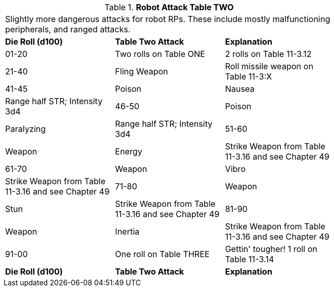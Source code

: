 // Table 11.1.13 Robot Attack Table TWO
.*Robot Attack Table TWO*
[width="75%",cols="3*^",frame="all", stripes="even"]
|===
3+<|Slightly more dangerous attacks for robot RPs. These include mostly malfunctioning peripherals, and ranged attacks.  
s|Die Roll (d100)
s|Table Two Attack
s|Explanation

|01-20
|Two rolls on Table ONE
|2 rolls on Table 11-3.12

|21-40
|Fling Weapon
|Roll missile weapon on Table 11-3:X

|41-45
|Poison

| Nausea 
|Range half STR; Intensity 3d4

|46-50
|Poison

| Paralyzing
|Range half STR; Intensity 3d4

|51-60
|Weapon

| Energy
|Strike Weapon from Table 11-3.16 and see Chapter 49

|61-70
|Weapon

| Vibro
|Strike Weapon from Table 11-3.16 and see Chapter 49

|71-80
|Weapon

| Stun
|Strike Weapon from Table 11-3.16 and see Chapter 49

|81-90
|Weapon

| Inertia
|Strike Weapon from Table 11-3.16 and see Chapter 49

|91-00
|One roll on Table THREE
|Gettin' tougher! 1 roll on Table 11-3.14

s|Die Roll (d100)
s|Table Two Attack
s|Explanation


|===
